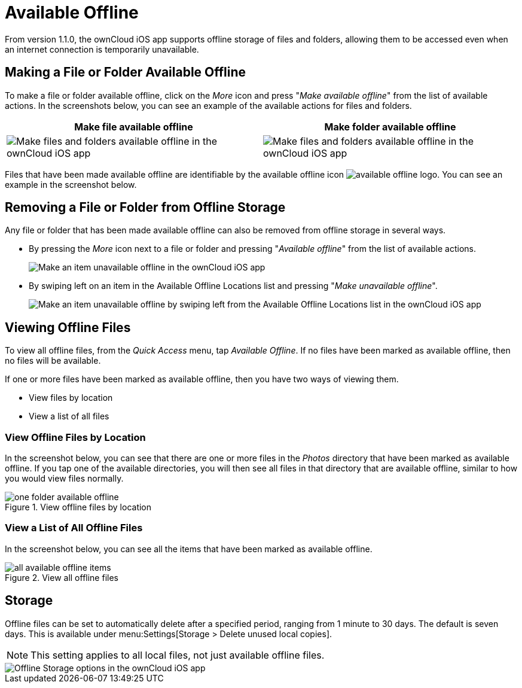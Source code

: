 = Available Offline

From version 1.1.0, the ownCloud iOS app supports offline storage of files and folders, allowing them to be accessed even when an internet connection is temporarily unavailable.

== Making a File or Folder Available Offline

To make a file or folder available offline, click on the _More_ icon and press "_Make available offline_" from the list of available actions.
In the screenshots below, you can see an example of the available actions for files and folders.

[cols=",",options="header"]
|===
|Make file available offline
|Make folder available offline
a|
image::offline-storage/make-available-offline.png[Make files and folders available offline in the ownCloud iOS app]
a|
image::offline-storage/folder-action.png[Make files and folders available offline in the ownCloud iOS app]
|===

Files that have been made available offline are identifiable by the available offline icon image:offline-storage/available-offline-logo.png[].
You can see an example in the screenshot below.

== Removing a File or Folder from Offline Storage

Any file or folder that has been made available offline can also be removed from offline storage in several ways.

* By pressing the _More_ icon next to a file or folder and pressing "_Available offline_" from the list of available actions.
+
image::offline-storage/file-available-offline.png[Make an item unavailable offline in the ownCloud iOS app]
* By swiping left on an item in the Available Offline Locations list and pressing "_Make unavailable offline_".
+
image::offline-storage/make-unavailable-offline.png[Make an item unavailable offline by swiping left from the Available Offline Locations list in the ownCloud iOS app]

== Viewing Offline Files

To view all offline files, from the _Quick Access_ menu, tap _Available Offline_.
If no files have been marked as available offline, then no files will be available.

If one or more files have been marked as available offline, then you have two ways of viewing them.

* View files by location
* View a list of all files

=== View Offline Files by Location

In the screenshot below, you can see that there are one or more files in the _Photos_ directory that have been marked as available offline.
If you tap one of the available directories, you will then see all files in that directory that are available offline, similar to how you would view files normally. 

.View offline files by location
image::offline-storage/one-folder-available-offline.png[]

=== View a List of All Offline Files

In the screenshot below, you can see all the items that have been marked as available offline.

.View all offline files
image::offline-storage/all-available-offline-items.png[]

== Storage

Offline files can be set to automatically delete after a specified period, ranging from 1 minute to 30 days.
The default is seven days.
This is available under menu:Settings[Storage > Delete unused local copies].

NOTE: This setting applies to all local files, not just available offline files.

image::offline-storage/offline-storage-settings.png[Offline Storage options in the ownCloud iOS app]

